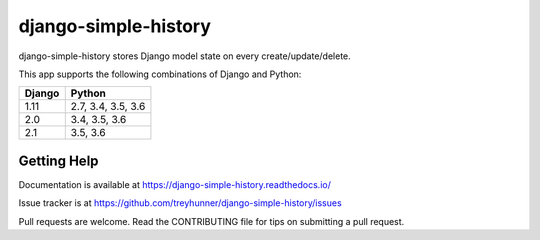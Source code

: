 django-simple-history
=====================

.. image:: https://secure.travis-ci.org/treyhunner/django-simple-history.svg?branch=master
   :target: http://travis-ci.org/treyhunner/django-simple-history
   :alt: Build Status

.. image:: https://img.shields.io/codecov/c/github/treyhunner/django-simple-history/master.svg
   :target: http://codecov.io/github/treyhunner/django-simple-history?branch=master
   :alt: Test Coverage

.. image:: https://img.shields.io/pypi/v/django-simple-history.svg
   :target: https://pypi.python.org/pypi/django-simple-history
   :alt: PyPI Version

.. image:: https://landscape.io/github/treyhunner/django-simple-history/master/landscape.png
   :target: https://landscape.io/github/treyhunner/django-simple-history/master
   :alt: Code Health

.. image:: https://pepy.tech/badge/django-simple-history
   :target: https://pepy.tech/project/django-simple-history

.. image:: https://img.shields.io/badge/code%20style-black-000000.svg
    :target: https://github.com/ambv/black


django-simple-history stores Django model state on every create/update/delete.

This app supports the following combinations of Django and Python:

==========  ==================
  Django      Python
==========  ==================
1.11        2.7, 3.4, 3.5, 3.6
2.0         3.4, 3.5, 3.6
2.1         3.5, 3.6
==========  ==================

Getting Help
------------

Documentation is available at https://django-simple-history.readthedocs.io/

Issue tracker is at https://github.com/treyhunner/django-simple-history/issues

Pull requests are welcome.  Read the CONTRIBUTING file for tips on
submitting a pull request.

.. _PyPI: https://pypi.python.org/pypi/django-email-log/
